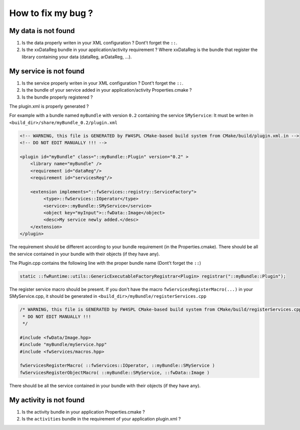 *************************
How to fix my bug ?
*************************

My data is not found
-----------------------
#. Is the data properly writen in your XML configuration ? Dont't forget the ``::``.
#. Is the xxDataReg bundle in your application/activity requirement ? Where xxDataReg is the bundle that register the library containing your data (dataReg, arDataReg, ...).

My service is not found
-------------------------
#. Is the service properly writen in your XML configuration ? Dont't forget the ``::``.
#. Is the bundle of your service added in your application/activity Properties.cmake ?
#. Is the bundle properly registered ?

The plugin.xml is properly generated ? 

For example with a bundle named ``myBundle`` with version ``0.2`` containing the service ``SMyService``: 
It must be writen in ``<build_dir>/share/myBundle_0.2/plugin.xml``

.. code-block:: xml

    <!-- WARNING, this file is GENERATED by FW4SPL CMake-based build system from CMake/build/plugin.xml.in -->
    <!-- DO NOT EDIT MANUALLY !!! -->

    <plugin id="myBundle" class="::myBundle::Plugin" version="0.2" >
        <library name="myBundle" />
        <requirement id="dataReg"/>
        <requirement id="servicesReg"/>

        <extension implements="::fwServices::registry::ServiceFactory">
             <type>::fwServices::IOperator</type>
             <service>::myBundle::SMyService</service>
             <object key="myInput">::fwData::Image</object>
             <desc>My service newly added.</desc>
        </extension>
    </plugin>
    
The requirement should be different according to your bundle requirement (in the Properties.cmake). 
There should be all the service contained in your bundle with their objects (if they have any).

    
The Plugin.cpp contains the following line with the proper bundle name (Dont't forget the ``::``)

.. code-block:: cpp
    
    static ::fwRuntime::utils::GenericExecutableFactoryRegistrar<Plugin> registrar("::myBundle::Plugin");

The register service macro should be present. If you don't have the macro ``fwServicesRegisterMacro(...)`` in your 
SMyService.cpp, it should be generated in ``<build_dir>/myBundle/registerServices.cpp``

.. code-block:: cpp

    /* WARNING, this file is GENERATED by FW4SPL CMake-based build system from CMake/build/registerServices.cpp.in
     * DO NOT EDIT MANUALLY !!!
     */

    #include <fwData/Image.hpp>
    #include "myBundle/myService.hpp"
    #include <fwServices/macros.hpp>

    fwServicesRegisterMacro( ::fwServices::IOperator, ::myBundle::SMyService )
    fwServicesRegisterObjectMacro( ::myBundle::SMyService, ::fwData::Image )
    
There should be all the service contained in your bundle with their objects (if they have any).

My activity is not found
-------------------------

#. Is the activity bundle in your application Properties.cmake ?
#. Is the ``activities`` bundle in the requirement of your application plugin.xml ?
